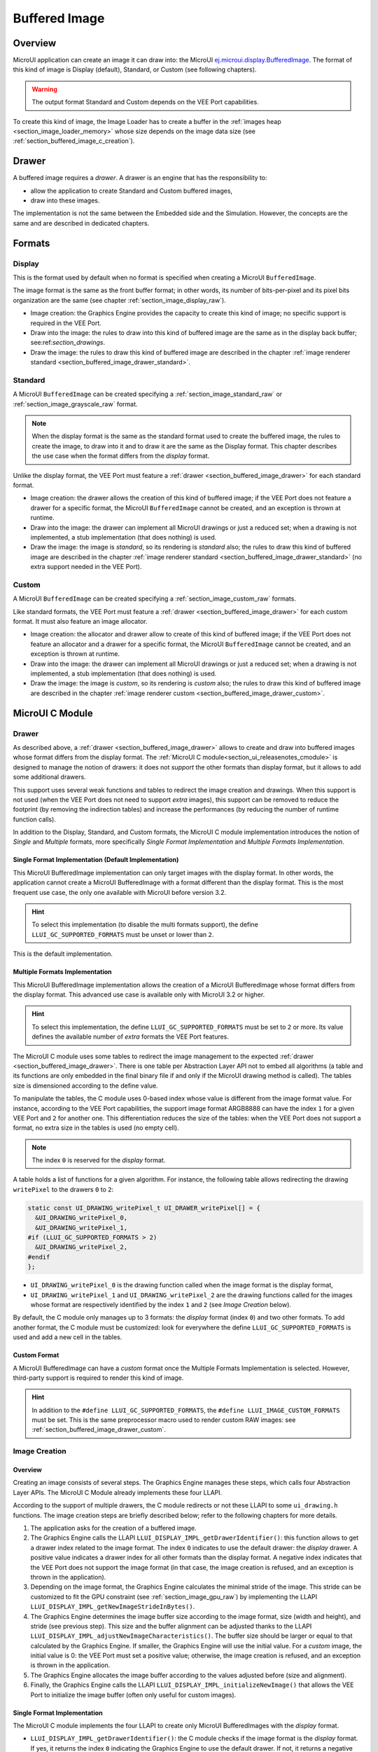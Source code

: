.. _section_buffered_image:

===============
Buffered Image
===============

Overview
========

MicroUI application can create an image it can draw into: the MicroUI `ej.microui.display.BufferedImage`_.
The format of this kind of image is Display (default), Standard, or Custom (see following chapters).

.. warning:: The output format Standard and Custom depends on the VEE Port capabilities.

To create this kind of image, the Image Loader has to create a buffer in the :ref:`images heap <section_image_loader_memory>` whose size depends on the image data size (see :ref:`section_buffered_image_c_creation`).

.. _section_buffered_image_drawer:

Drawer
======

A buffered image requires a *drawer*.
A drawer is an engine that has the responsibility to:

* allow the application to create Standard and Custom buffered images,
* draw into these images.

The implementation is not the same between the Embedded side and the Simulation.
However, the concepts are the same and are described in dedicated chapters.

Formats
=======

Display
-------

This is the format used by default when no format is specified when creating a MicroUI ``BufferedImage``.

The image format is the same as the front buffer format; in other words, its number of bits-per-pixel and its pixel bits organization are the same (see chapter :ref:`section_image_display_raw`).

* Image creation: the Graphics Engine provides the capacity to create this kind of image; no specific support is required in the VEE Port.
* Draw into the image: the rules to draw into this kind of buffered image are the same as in the display back buffer; see:ref:`section_drawings`.
* Draw the image: the rules to draw this kind of buffered image are described in the chapter :ref:`image renderer standard <section_buffered_image_drawer_standard>`.

Standard
--------

A MicroUI ``BufferedImage`` can be created specifying a :ref:`section_image_standard_raw` or :ref:`section_image_grayscale_raw` format.

.. note:: 

  When the display format is the same as the standard format used to create the buffered image, the rules to create the image, to draw into it and to draw it are the same as the Display format.
  This chapter describes the use case when the format differs from the *display* format.

Unlike the display format, the VEE Port must feature a :ref:`drawer <section_buffered_image_drawer>` for each standard format.

* Image creation: the drawer allows the creation of this kind of buffered image; if the VEE Port does not feature a drawer for a specific format, the MicroUI ``BufferedImage`` cannot be created, and an exception is thrown at runtime.
* Draw into the image: the drawer can implement all MicroUI drawings or just a reduced set; when a drawing is not implemented, a stub implementation (that does nothing) is used.
* Draw the image: the image is *standard*, so its rendering is *standard* also; the rules to draw this kind of buffered image are described in the chapter  :ref:`image renderer standard <section_buffered_image_drawer_standard>` (no extra support needed in the VEE Port).

Custom
------

A MicroUI ``BufferedImage`` can be created specifying a :ref:`section_image_custom_raw` formats.

Like standard formats, the VEE Port must feature a :ref:`drawer <section_buffered_image_drawer>` for each custom format.
It must also feature an image allocator.

* Image creation: the allocator and drawer allow to create of this kind of buffered image; if the VEE Port does not feature an allocator and a drawer for a specific format, the MicroUI ``BufferedImage`` cannot be created, and an exception is thrown at runtime.
* Draw into the image: the drawer can implement all MicroUI drawings or just a reduced set; when a drawing is not implemented, a stub implementation (that does nothing) is used.
* Draw the image: the image is *custom*, so its rendering is *custom* also; the rules to draw this kind of buffered image are described in the chapter  :ref:`image renderer custom <section_buffered_image_drawer_custom>`.

.. _section_bufferedimage_cco:

MicroUI C Module
================

Drawer
------

As described above, a :ref:`drawer <section_buffered_image_drawer>` allows to create and draw into buffered images whose format differs from the display format.
The :ref:`MicroUI C module<section_ui_releasenotes_cmodule>` is designed to manage the notion of drawers: it does not *support* the other formats than display format, but it allows to add some additional drawers.

This support uses several weak functions and tables to redirect the image creation and drawings.
When this support is not used (when the VEE Port does not need to support *extra* images), this support can be removed to reduce the footprint (by removing the indirection tables) and increase the performances (by reducing the number of runtime function calls).

In addition to the Display, Standard, and Custom formats, the MicroUI C module implementation introduces the notion of *Single* and *Multiple* formats, more specifically *Single Format Implementation* and *Multiple Formats Implementation*.

Single Format Implementation (Default Implementation)
"""""""""""""""""""""""""""""""""""""""""""""""""""""

This MicroUI BufferedImage implementation can only target images with the display format.
In other words, the application cannot create a MicroUI BufferedImage with a format different than the display format.
This is the most frequent use case, the only one available with MicroUI before version 3.2.

.. hint:: To select this implementation (to disable the multi formats support), the define ``LLUI_GC_SUPPORTED_FORMATS`` must be unset or lower than ``2``.

This is the default implementation.

.. _section_buffered_image_c_multi:

Multiple Formats Implementation
"""""""""""""""""""""""""""""""

This MicroUI BufferedImage implementation allows the creation of a MicroUI BufferedImage whose format differs from the display format.
This advanced use case is available only with MicroUI 3.2 or higher.

.. hint:: To select this implementation, the define ``LLUI_GC_SUPPORTED_FORMATS`` must be set to ``2`` or more. Its value defines the available number of *extra* formats the VEE Port features.

The MicroUI C module uses some tables to redirect the image management to the expected :ref:`drawer <section_buffered_image_drawer>`.
There is one table per Abstraction Layer API not to embed all algorithms (a table and its functions are only embedded in the final binary file if and only if the MicroUI drawing method is called).
The tables size is dimensioned according to the define value.

To manipulate the tables, the C module uses 0-based index whose value is different from the image format value.
For instance, according to the VEE Port capabilities, the support image format ARGB8888 can have the index ``1`` for a given VEE Port and ``2`` for another one.
This differentiation reduces the size of the tables: when the VEE Port does not support a format, no extra size in the tables is used (no empty cell).

.. note:: The index ``0`` is reserved for the *display* format.

A table holds a list of functions for a given algorithm.
For instance, the following table allows redirecting the drawing ``writePixel`` to the drawers ``0`` to ``2``:

.. code:: c

  static const UI_DRAWING_writePixel_t UI_DRAWER_writePixel[] = {
    &UI_DRAWING_writePixel_0,
    &UI_DRAWING_writePixel_1,
  #if (LLUI_GC_SUPPORTED_FORMATS > 2)
    &UI_DRAWING_writePixel_2,
  #endif
  };

* ``UI_DRAWING_writePixel_0`` is the drawing function called when the image format is the display format,
* ``UI_DRAWING_writePixel_1`` and ``UI_DRAWING_writePixel_2`` are the drawing functions called for the images whose format are respectively identified by the index ``1`` and ``2`` (see *Image Creation* below).

By default, the C module only manages up to 3 formats: the *display* format (index ``0``) and two other formats.
To add another format, the C module must be customized: look for everywhere the define ``LLUI_GC_SUPPORTED_FORMATS`` is used and add a new cell in the tables.

Custom Format
"""""""""""""

A MicroUI BufferedImage can have a *custom* format once the Multiple Formats Implementation is selected.
However, third-party support is required to render this kind of image.

.. hint:: In addition to the ``#define LLUI_GC_SUPPORTED_FORMATS``, the ``#define LLUI_IMAGE_CUSTOM_FORMATS`` must be set. This is the same preprocessor macro used to render custom RAW images: see :ref:`section_buffered_image_drawer_custom`.

.. _section_buffered_image_c_creation:

Image Creation
--------------

Overview
""""""""

Creating an image consists of several steps.
The Graphics Engine manages these steps, which calls four Abstraction Layer APIs.
The MicroUI C Module already implements these four LLAPI.

According to the support of multiple drawers, the C module redirects or not these LLAPI to some ``ui_drawing.h`` functions.
The image creation steps are briefly described below; refer to the following chapters for more details.

1. The application asks for the creation of a buffered image.
2. The Graphics Engine calls the LLAPI ``LLUI_DISPLAY_IMPL_getDrawerIdentifier()``: this function allows to get a drawer index related to the image format. The index ``0`` indicates to use the default drawer: the *display* drawer.
   A positive value indicates a drawer index for all other formats than the display format.
   A negative index indicates that the VEE Port does not support the image format (in that case, the image creation is refused, and an exception is thrown in the application).
3. Depending on the image format, the Graphics Engine calculates the minimal stride of the image.
   This stride can be customized to fit the GPU constraint (see :ref:`section_image_gpu_raw`) by implementing the LLAPI ``LLUI_DISPLAY_IMPL_getNewImageStrideInBytes()``.
4. The Graphics Engine determines the image buffer size according to the image format, size (width and height), and stride (see previous step).
   This size and the buffer alignment can be adjusted thanks to the LLAPI ``LLUI_DISPLAY_IMPL_adjustNewImageCharacteristics()``.
   The buffer size should be larger or equal to that calculated by the Graphics Engine.
   If smaller, the Graphics Engine will use the initial value. For a *custom* image, the initial value is 0: the VEE Port must set a positive value; otherwise, the image creation is refused, and an exception is thrown in the application.
5. The Graphics Engine allocates the image buffer according to the values adjusted before (size and alignment).
6. Finally, the Graphics Engine calls the LLAPI ``LLUI_DISPLAY_IMPL_initializeNewImage()`` that allows the VEE Port to initialize the image buffer (often only useful for custom images).

Single Format Implementation
""""""""""""""""""""""""""""

The MicroUI C module implements the four LLAPI to create only MicroUI BufferedImages with the *display* format.

* ``LLUI_DISPLAY_IMPL_getDrawerIdentifier()``: the C module checks if the image format is the *display* format.
  If yes, it returns the index ``0`` indicating the Graphics Engine to use the default drawer.
  If not, it returns a negative index: the image creation is refused.
* It redirects the three last LLAPI to some ``ui_drawing.h`` functions.
  These ``ui_drawing.h`` functions are already implemented as ``weak`` functions, which allows the VEE Port to implement only the required functions:

  * Implementation of ``LLUI_DISPLAY_IMPL_getNewImageStrideInBytes()`` calls ``UI_DRAWING_getNewImageStrideInBytes()``, the weak function returns the stride given as parameter.
  * Implementation of ``LLUI_DISPLAY_IMPL_adjustNewImageCharacteristics()`` calls ``UI_DRAWING_adjustNewImageCharacteristics()``, the weak function does nothing.
  * Implementation of ``LLUI_DISPLAY_IMPL_initializeNewImage()`` calls ``UI_DRAWING_initializeNewImage()``, the weak function does nothing.

Multiple Formats Implementation
"""""""""""""""""""""""""""""""

The MicroUI C module implements the four LLAPI to create a MicroUI BufferedImage with any format.

* ``LLUI_DISPLAY_IMPL_getDrawerIdentifier()``: the C module checks if the image format is the *display* format.
  If yes, it returns the index ``0``indicating the Graphics Engine to use the default drawer.
  If not, it calls the function ``UI_DRAWING_is_drawer_1()`` and then ``UI_DRAWING_is_drawer_2()``.
  The VEE Port has the responsibility to implement at least one function.
  The index ``1`` or ``2`` will be assigned to the image format according to the VEE Port capabilities.
  The image creation is refused if no drawer is found for the given format.
* It redirects the three last LLAPI to the associated tables: 

  * Implementation of ``LLUI_DISPLAY_IMPL_getNewImageStrideInBytes()`` calls the functions of the table ``UI_DRAWER_getNewImageStrideInBytes[]``, the weak functions return the stride given as parameter.
  * Implementation of ``LLUI_DISPLAY_IMPL_adjustNewImageCharacteristics()`` calls the functions of the table ``UI_DRAWER_adjustNewImageCharacteristics[]``, the weak functions do nothing.
  * Implementation of ``LLUI_DISPLAY_IMPL_initializeNewImage()`` calls the functions of the table ``UI_DRAWER_initializeNewImage[]``, the weak functions do nothing.

Display and Standard Image
""""""""""""""""""""""""""

For this kind of image, the implementation of the functions ``getNewImageStrideInBytes``, ``adjustNewImageCharacteristics`` and ``initializeNewImage`` is optional: it mainly depend on the :ref:`GPU support <section_image_gpu_raw>`.

Custom Image
""""""""""""

For the :ref:`custom <section_image_custom_raw>` images, the implementation of the function ``getNewImageStrideInBytes`` is optional but the implementation of the functions ``adjustNewImageCharacteristics`` and ``initializeNewImage`` is mandatory:

* ``adjustNewImageCharacteristics`` has to set the image buffer size (the default value is ``0``, which is an invalid size); the Graphics Engine will use this value to allocate the image buffer.
* ``initializeNewImage`` must initialize the custom image buffer.

Image Closing
-------------

The BSP has the responsibility to free the third-party resources associated with an image.
Most of the time, the resources are allocated and initialized in the implementation of ``LLUI_DISPLAY_IMPL_initializeNewImage()`` (see above).
When the Graphics Engine closes an image, it calls the function ``LLUI_DISPLAY_IMPL_freeImageResources()``.
Depending on whether multiple drawers are supported, the C module may redirect this LLAPI to some ``ui_drawing.h`` functions.

Single Format Implementation
""""""""""""""""""""""""""""

The MicroUI C module provides an implementation of the LLAPI.
By default, no third-party resources are associated with buffered images.
Therefore, ``LLUI_DISPLAY_IMPL_freeImageResources()`` calls the weak function ``UI_DRAWING_freeImageResources()`` that does nothing.

If the function ``UI_DRAWING_initializeNewImage()`` has been implemented in the BSP, the function ``UI_DRAWING_freeImageResources()`` should be implemented too.

Multiple Formats Implementation
"""""""""""""""""""""""""""""""

The MicroUI C module implements the LLAPI to let each image manager close the image resources.
The implementation of ``LLUI_DISPLAY_IMPL_freeImageResources()`` calls the functions of the table ``UI_DRAWER_freeImageResources[]``, which have default weak implementations that do nothing.

Display and Standard Image
""""""""""""""""""""""""""

For this kind of image, implementing the function ``freeImageResources`` is optional: it mainly depends on the :ref:`GPU support <section_image_gpu_raw>`.

Custom Image
"""""""""""""

For the :ref:`custom <section_image_custom_raw>` images, the implementation of the function ``freeImageResources`` is optional, but often required to free the third-party resources.

.. _section_buffered_image_c_drawintodisplay:

Draw into the Image: Display Format
-----------------------------------

Overview
""""""""

To draw into a buffered image with the display format, the same concepts to draw in the display back buffer are used: the MicroUI Abstraction Layer drawings are redirected to the ``ui_drawing.h`` functions (see :ref:`section_drawings` for more details).

The MicroUI C module already implements all ``ui_drawing.h`` functions, and the drawings are redirected to the :ref:`section_drawings_soft`.
However the function names are ``UI_DRAWING_DEFAULT_drawX()`` and not ``UI_DRAWING_drawX()``.
Thanks to the define ``LLUI_GC_SUPPORTED_FORMATS``, the function names are redefined with C macros.
This compile-time redirection allows using the same implementation (``UI_DRAWING_DEFAULT_drawX()``) when the multiple formats support is disabled or enabled (when the target is an image with the same format as the display).

The weak implementation of the function ``UI_DRAWING_DEFAULT_drawX()`` calls :ref:`section_drawings_soft` .
This implementation allows a GPU or a third-party drawer to perform the rendering (see :ref:`section_drawings` for more details).

Single Format Implementation
""""""""""""""""""""""""""""

The define ``LLUI_GC_SUPPORTED_FORMATS`` is unset or lower than ``2``; the compile-time redirection is:

.. code:: c

  #define UI_DRAWING_DEFAULT_writePixel UI_DRAWING_writePixel

Multiple Formats Implementation
"""""""""""""""""""""""""""""""
				
For the images whose format is the display format (index ``0``, see :ref:`section_buffered_image_c_multi`), the compile-time redirection is:

.. code:: c

  #define UI_DRAWING_DEFAULT_writePixel UI_DRAWING_writePixel_0

.. _section_buffered_image_c_drawinto:

Draw into the Image: Non-Display Format
---------------------------------------

To draw into a buffered image with a format different than the display format, the :ref:`section_buffered_image_c_multi` must be selected.

For the images whose format is not the display format (index ``1`` and ``2``), the C module provides weak implementations that do nothing.

The following diagram illustrates the drawing of a shape (not an image, see :ref:`section_buffered_image_c_drawit`):

.. graphviz:: :align: center
    
  digraph {
    ratio="auto"
    splines="true";
    bgcolor="transparent"
    node [style="filled,rounded" fontname="courier new" fontsize="10"]
    
    { //in/out
        node [shape="ellipse" color="#e5e9eb" fontcolor="black"] mui UID_soft_c UID_gpu_hard UID_1_d stub
    }
    { // h
        node [shape="box" color="#00aec7" fontcolor="white"] LLUI_h UID_h UID_soft_h UID_stub_h
    }
    { // c
        node [shape="box" color="#ee502e" fontcolor="white"] LLUI_c UID_c UID_c0 UID_c1 UID_gpu_0_c UID_1_c UID_stub_c UID_gpu_driver
    }
    { // weak
        node [shape="box" style="dashed,rounded" color="#ee502e"] UID_weak_0_c UID_weak_1_c
    }
    { // choice
        node [shape="diamond" color="#e5e9eb"] UID_cond UID_gpu_cond UID_table UID_cond_1
    }

    // --- SIMPLE FLOW ELEMENTS -- //

    mui [label="[MicroUI]\nPainter.drawXXX();"] 
    LLUI_h [label="[LLUI_PAINTER_impl.h]\nLLUI_PAINTER_IMPL_drawXXX();"]
    LLUI_c [label="[LLUI_PAINTER_impl.c]\nLLUI_PAINTER_IMPL_drawXXX();"]
    UID_h [label="[ui_drawing.h]\nUI_DRAWING_drawXXX();"]
    UID_soft_h [label="[ui_drawing_soft.h]\nUI_DRAWING_SOFT_drawXXX();"]
    UID_soft_c [label="[Graphics Engine]"]

    // --- GPU FLOW ELEMENTS -- //

    UID_cond [label="function implemented?"]
    UID_gpu_cond [label="GPU compatible?"]
    UID_gpu_driver [label="[GPU driver]"]
    UID_gpu_hard [label="[GPU]"]

    // --- MULTIPLE GC FLOW ELEMENTS -- //

    UID_c [label="[ui_drawing.c]\nUI_DRAWING_drawXXX();"]
    UID_table [label="GC format?"]
    UID_c0 [label="[ui_drawing.c]\ntable[0] = UI_DRAWING_drawXXX_0()"]
    UID_c1 [label="[ui_drawing.c]\ntable[1] = UI_DRAWING_drawXXX_1()"]
    UID_weak_0_c [label="[ui_drawing.c]\nweak UI_DRAWING_drawXXX_0();"]
    UID_gpu_0_c [label="[ui_drawing_gpu.c]\nUI_DRAWING_drawXXX_0();"]
    UID_cond_1 [label="function implemented?"]
    UID_weak_1_c [label="[ui_drawing.c]\nweak UI_DRAWING_drawXXX_1();"]
    UID_1_c [label="[ui_drawing_yyy.c]\nUI_DRAWING_drawXXX_1();"]
    UID_1_d [label="[custom drawing]"]

    UID_stub_h [label="[ui_drawing_stub.h]\nUI_DRAWING_STUB_drawXXX();"]
    UID_stub_c [label="[ui_drawing_stub.c]\nUI_DRAWING_STUB_drawXXX();"]
    stub [label="-"]

    // --- FLOW -- //

    mui->LLUI_h->LLUI_c->UID_h->UID_c->UID_table
    UID_table->UID_c0 [label="display format" fontname="courier new" fontsize="10"]
    UID_c0->UID_cond
    UID_table->UID_c1 [label="other format" fontname="courier new" fontsize="10"]
    UID_c1->UID_cond_1
    UID_cond->UID_weak_0_c [label="no" fontname="courier new" fontsize="10"]
    UID_weak_0_c->UID_soft_h->UID_soft_c
    UID_cond->UID_gpu_0_c [label="yes" fontname="courier new" fontsize="10"]
    UID_gpu_0_c->UID_gpu_cond
    UID_cond_1->UID_weak_1_c [label="no" fontname="courier new" fontsize="10"]
    UID_weak_1_c->UID_stub_h->UID_stub_c->stub
    UID_cond_1->UID_1_c [label="yes" fontname="courier new" fontsize="10"]
    UID_1_c->UID_1_d
    UID_gpu_cond->UID_soft_h [label="no" fontname="courier new" fontsize="10"]
    UID_gpu_cond->UID_gpu_driver [label="yes" fontname="courier new" fontsize="10"]
    UID_gpu_driver->UID_gpu_hard
  }

.. force a new line

|


**LLUI_PAINTER_IMPL_drawLine** (available in MicroUI C Module)

See :ref:`section_drawings_cco`.

**UI_DRAWING_drawLine** (available in MicroUI C Module)

.. code-block:: c

  static const UI_DRAWING_drawLine_t UI_DRAWER_drawLine[] = {
    &UI_DRAWING_drawLine_0,
    &UI_DRAWING_drawLine_1,
  #if (LLUI_GC_SUPPORTED_FORMATS > 2)
    &UI_DRAWING_drawLine_2,
  #endif
  };

  DRAWING_Status UI_DRAWING_drawLine(MICROUI_GraphicsContext* gc, jint startX, jint startY, jint endX, jint endY){
    // Table redirection according to the drawer index
    return (*UI_DRAWER_drawLine[gc->drawer])(gc, startX, startY, endX, endY);
  }

The implementation in the MicroUI C module redirects the drawing to the expected drawer.
The drawer is identified by the index stored in the ``MICROUI_GraphicsContext`` (index fixed during the image creation).

**UI_DRAWING_drawLine_0** (available in MicroUI C Module)

.. code-block:: c

   #define UI_DRAWING_DEFAULT_drawLine UI_DRAWING_drawLine_0

The index ``0`` is reserved for drawing into the image whose format is the display format (see above).
The function name is set thanks to a preprocessor macro to reuse the same code between Single and Multiple Formats Implementations.

The behavior after this function is similar to :ref:`section_drawings_cco_custom`.

**UI_DRAWING_drawLine_1** (available in MicroUI C Module)

.. code-block:: c
  
   // use the compiler's 'weak' attribute
  __weak DRAWING_Status UI_DRAWING_drawLine_1(MICROUI_GraphicsContext* gc, jint startX, jint startY, jint endX, jint endY){
      // Default behavior: call the stub implementation
    return UI_DRAWING_STUB_drawLine(gc, startX, startY, endX, endY);
  }

The implementation of the weak function only consists in calling the stub implementation.

**UI_DRAWING_STUB_drawLine** (available in MicroUI C Module)

.. code-block:: c

  DRAWING_Status UI_DRAWING_STUB_drawLine(MICROUI_GraphicsContext* gc, jint startX, jint startY, jint endX, jint endY){
    // Set the drawing log flag "not implemented"
    LLUI_DISPLAY_reportError(gc, DRAWING_LOG_NOT_IMPLEMENTED);
    return DRAWING_DONE;
  }

The implementation only consists in setting the :ref:`Drawing log <section.veeport.ui.drawings.drawing_logs>` ``DRAWING_LOG_NOT_IMPLEMENTED`` to notify the application that the drawing has not been performed.

**UI_DRAWING_drawLine_1**  (to write in the BSP)

.. code-block:: c

  // this drawer has the index 1
  #define UI_DRAWING_IDENTIFIER_A8_FORMAT 1
  #define UI_DRAWING_A8_is_drawer CONCAT(UI_DRAWING_is_drawer_, UI_DRAWING_IDENTIFIER_A8_FORMAT)
  #define UI_DRAWING_A8_drawLine CONCAT(UI_DRAWING_drawLine_, UI_DRAWING_IDENTIFIER_A8_FORMAT)

This example illustrates how to implement the ``drawLine`` function for an image with the format ``A8``.
The drawer should be written in its file.
However, the MicroUI C module advises not to use directly the name ``UI_DRAWING_drawLine_1`` but to use this mechanism to redirect at compile-time the call to ``UI_DRAWING_A8_drawLine``.

* The define ``UI_DRAWING_IDENTIFIER_A8_FORMAT`` assignes the index to the A8 drawer, here ``1``.
* The define ``UI_DRAWING_A8_is_drawer`` sets at compile-time the name of the ``is_drawer`` function, here: ``UI_DRAWING_is_drawer_1``.
* The define ``UI_DRAWING_A8_drawLine``  sets at compile-time the name of the ``drawLine`` function, here: ``UI_DRAWING_drawLine_1``.

**UI_DRAWING_A8_is_drawer**  (to write in the BSP)

.. code-block:: c

  bool UI_DRAWING_A8_is_drawer(jbyte image_format) {
    return MICROUI_IMAGE_FORMAT_A8 == (MICROUI_ImageFormat)image_format;
  }

This function (actually ``UI_DRAWING_is_drawer_1`` thanks to the define, see above) answers ``true`` when the application tries to open a MicroUI BufferedImage with the format ``A8``.

**UI_DRAWING_A8_drawLine**  (to write in the BSP)

.. code-block:: c

  DRAWING_Status UI_DRAWING_A8_drawLine(MICROUI_GraphicsContext* gc, jint startX, jint startY, jint endX, jint endY){

    // Retrieve the destination buffer address
    uint8_t* destination_address = LLUI_DISPLAY_getBufferAddress(&gc->image);

    // Configure the GPU clip
    THIRD_PARTY_DRAWER_set_clip(startX, startY, endX, endY);

    // Draw the line
    THIRD_PARTY_DRAWER_draw_line(destination_address, startX, startY, endX, endY, (gc->foreground_color & 0xff) /* Use the blue component as opacity level */),

    // Here, consider the drawing as done (not an asynchronous drawing).
    return DRAWING_DONE;
  }

This function (actually ``UI_DRAWING_drawLine_1`` thanks to the define, see above) performs the drawing.
It is very similar to :ref:`section_drawings_cco_custom`.

Draw the Image: Single Format Implementation 
--------------------------------------------

By definition, the image is a standard image (only display format is allowed), so its drawing is redirected to ``ui_image_drawing.h``, see :ref:`section_buffered_image_drawer_standard`.

.. _section_buffered_image_c_drawit:

Draw the Image: Multiple Formats Implementation 
-----------------------------------------------

Unlike the Single Format Implementation, the destination may be another format than the display format.
Consequently, the drawer must check the image format **and** the destination format.

The following diagram illustrates the drawing of an image (draw, rotate, or scale) in another image or display back buffer (to draw a shape, see :ref:`section_buffered_image_c_drawinto`).
This diagram gathers both :ref:`draw in a custom image <section_buffered_image_c_drawinto>` and :ref:`render a custom image <section_buffered_image_drawer_custom>`.

.. graphviz:: :align: center

  digraph {
    ratio="auto"
    splines="true";
    bgcolor="transparent"
    node [style="filled,rounded" fontname="courier new" fontsize="10"]
    
    { //in/out
        node [shape="ellipse" color="#e5e9eb" fontcolor="black"] mui UID_soft_c UID_gpu_hard UID_1_d stub UIIx_impl_d
    }
    { // h
        node [shape="box" color="#00aec7" fontcolor="white"] LLUI_h UID_h UID_soft_h UID_stub_h UII_h UID_h2
    }
    { // c
        node [shape="box" color="#ee502e" fontcolor="white"] LLUI_c UID_c UID_c0 UID_c1 UID_gpu_0_c UID_1_c UID_stub_c UII_c UIIx_c UIIx_impl_c UID_gpu_driver
    }
    { // weak
        node [shape="box" style="dashed,rounded" color="#ee502e"] UID_weak_0_c UID_weak_1_c UIIx_weak_c
    }
    { // choice
        node [shape="diamond" color="#e5e9eb"] UID_cond UID_gpu_cond UID_table UID_cond_1 UID_1_i UII_cond UII_gc UIIx_cond UIIx_gc UIIx_shape
    }

    // --- SIMPLE FLOW ELEMENTS -- //

    mui [label="[MicroUI]\nPainter.drawImage();"] 
    LLUI_h [label="[LLUI_PAINTER_impl.h]\nLLUI_PAINTER_IMPL_drawImage();"]
    LLUI_c [label="[LLUI_PAINTER_impl.c]\nLLUI_PAINTER_IMPL_drawImage();"]
    UID_h [label="[ui_drawing.h]\nUI_DRAWING_drawImage();"]
    UID_soft_h [label="[ui_drawing_soft.h]\nUI_DRAWING_SOFT_drawImage();"]
    UID_soft_c [label="[Graphics Engine]"]

    // --- GPU FLOW ELEMENTS -- //

    UID_cond [label="algo implemented?"]
    UID_gpu_cond [label="GPU compatible?"]
    UID_gpu_driver [label="[GPU driver]"]
    UID_gpu_hard [label="[GPU]"]

    // --- MULTIPLE GC FLOW ELEMENTS -- //

    UID_c [label="[ui_drawing.c]\nUI_DRAWING_drawImage();"]
    UID_table [label="GC format?"]
    UID_c0 [label="[ui_drawing.c]\ntable[0] = UI_DRAWING_drawImage_0()"]
    UID_c1 [label="[ui_drawing.c]\ntable[1] = UI_DRAWING_drawImage_1()"]
    UID_weak_0_c [label="[ui_drawing.c]\nweak UI_DRAWING_drawImage_0();"]
    UID_gpu_0_c [label="[ui_drawing_gpu.c]\nUI_DRAWING_drawImage_0();"]
    UID_cond_1 [label="implemented?"]
    UID_weak_1_c [label="[ui_drawing.c]\nweak UI_DRAWING_drawImage_1();"]
    UID_1_c [label="[ui_drawing_yyy.c]\nUI_DRAWING_drawImage_1();"]
    UID_1_d [label="[custom drawing]"]
    UID_1_i [label="image compatible?"]

    UID_stub_h [label="[ui_drawing_stub.h]\nUI_DRAWING_STUB_drawImage();"]
    UID_stub_c [label="[ui_drawing_stub.c]\nUI_DRAWING_STUB_drawImage();"]
    stub [label="-"]

    // --- MULTIPLE IMAGES FLOW ELEMENTS -- //

    UII_h [label="[ui_image_drawing.h]\nUI_IMAGE_DRAWING_draw();"]
    UII_c [label="[ui_image_drawing.c]\nUI_IMAGE_DRAWING_draw();"]
    UII_cond [label="standard image?"]
    UII_gc [label="GC format?"]
    UIIx_c [label="[ui_image_drawing.c]\ntable[x] = UI_IMAGE_DRAWING_draw_customX()"]
    UIIx_weak_c [label="[ui_image_drawing.c]\nweak UI_IMAGE_DRAWING_draw_customX();"]
    UIIx_cond [label="implemented?"]
    UIIx_impl_c [label="[ui_image_x.c]\nUI_IMAGE_DRAWING_draw_customX()"]
    UIIx_impl_d [label="[custom drawing]"]
    UIIx_gc [label="gc compatible?"]
    UIIx_shape [label="can draw shapes?"]

    UID_h2 [label="[ui_drawing.h]\n@see Multiple Output Formats;"]

    // --- FLOW -- //

    mui->LLUI_h->LLUI_c->UID_h->UID_c->UID_table
    UID_table->UID_c0 [label="display format" fontname="courier new" fontsize="10"]
    UID_c0->UID_cond
    UID_table->UID_c1 [label="other format" fontname="courier new" fontsize="10"]
    UID_c1->UID_cond_1

    // dest: display format
    UID_cond->UID_weak_0_c [label="no" fontname="courier new" fontsize="10"]
    UID_weak_0_c->UII_h->UII_c->UII_cond
    UID_cond->UID_gpu_0_c [label="yes" fontname="courier new" fontsize="10"]
    UID_gpu_0_c->UID_gpu_cond

    UID_stub_h->UID_stub_c->stub

    // dest: custom format
    UID_cond_1->UID_weak_1_c [label="no" fontname="courier new" fontsize="10"]
    UID_weak_1_c->UII_h
    UID_cond_1->UID_1_c [label="yes" fontname="courier new" fontsize="10"]
    UID_1_c->UID_1_i
    UID_1_i->UID_1_d [label="yes" fontname="courier new" fontsize="10"]
    UID_1_i->UII_h [label="no" fontname="courier new" fontsize="10"]

    // gpu
    UID_gpu_cond->UII_h [label="no" fontname="courier new" fontsize="10"]
    UID_gpu_cond->UID_gpu_driver [label="yes" fontname="courier new" fontsize="10"]
    UID_gpu_driver->UID_gpu_hard

    UII_cond->UII_gc [label="yes" fontname="courier new" fontsize="10"]
    UII_cond->UIIx_c [label="no" fontname="courier new" fontsize="10"]
    UII_gc->UID_soft_h  [label="display" fontname="courier new" fontsize="10"]
    UII_gc->UID_stub_h  [label="other" fontname="courier new" fontsize="10"]
    UID_soft_h->UID_soft_c
    UIIx_c->UIIx_cond
    UIIx_cond->UIIx_weak_c [label="no" fontname="courier new" fontsize="10"]
    UIIx_weak_c->UID_stub_h
    UIIx_cond->UIIx_impl_c [label="yes" fontname="courier new" fontsize="10"]
    UIIx_impl_c->UIIx_gc
    UIIx_gc->UIIx_impl_d [label="yes" fontname="courier new" fontsize="10"]
    UIIx_gc->UIIx_shape [label="no" fontname="courier new" fontsize="10"]
    UIIx_shape->UID_h2 [label="yes" fontname="courier new" fontsize="10"]
    UIIx_shape->UID_stub_h [label="no" fontname="courier new" fontsize="10"]
    UIIx_impl_d->UID_h2 [style=dotted label="optional\n(drawShapes)" fontname="courier new" fontsize="10"]
  }

.. force a new line

|

The following description considers that both previous diagrams (:ref:`draw in a custom image <section_buffered_image_c_drawinto>` and :ref:`render a custom image <section_buffered_image_drawer_custom>`) have been read and understood.
It only describes the *final* use-case: draw a custom image in an unknown destination (unknown destination format):

**UI_IMAGE_DRAWING_draw_custom4** (to write in the BSP)

.. code-block:: c

  // This image drawer manages the custom format 4
  #define UI_IMAGE_IDENTIFIER_CMD_FORMAT 4
  #define UI_IMAGE_DRAWING_CMD_draw CONCAT(UI_IMAGE_DRAWING_draw_custom_, UI_IMAGE_IDENTIFIER_CMD_FORMAT)

  // Macro to map a custom struct "cmd_image_t*" on the MicroUI Image buffer
  #define MAP_CMD_ON_IMAGE(image) ((cmd_image_t*) LLUI_DISPLAY_getBufferAddress(image))
  
  DRAWING_Status UI_IMAGE_DRAWING_CMD_draw(MICROUI_GraphicsContext* gc, MICROUI_Image* img, jint regionX, jint regionY, jint width, jint height, jint x, jint y, jint alpha){
    
    // Retrieve the commands list
    cmd_image_t* cmd = MAP_CMD_ON_IMAGE(img);

    for(int i = 0; i < cmd->size; i++) {
      switch (cmd->list[i].kind) {

        case COMMAND_LINE: {

          // Change the graphics context color
          gc->foreground_color = cmd->list[i].color;

          // Draw a line as usual
          UI_DRAWING_drawLine(gc, x + cmd->list[i].args[0], y + cmd->list[i].args[1], x + cmd->list[i].args[2], y + cmd->list[i].args[3]);

          break;
        }

        // All others commands
        // [...] 
      }
    }
    
    // Restore the original color
    gc->foreground_color = original_color;

    return DRAWING_DONE;
  }

This drawer manages a custom image with a commands buffer (a list of drawings).
The image drawing consists in decoding the commands list and calling the standard shapes drawings.
This drawer does not need to *recognize* the destination: the drawing of the shapes will do it.

Thanks to the define ``UI_IMAGE_IDENTIFIER_CMD_FORMAT``, this drawer uses the custom format ``4``.


**UI_IMAGE_DRAWING_draw_custom6** (to write in the BSP)

.. code-block:: c

  // This image drawer manages the custom format 6
  #define UI_IMAGE_IDENTIFIER_PROPRIETARY_FORMAT 6
  #define UI_IMAGE_DRAWING_PROPRIETARY_draw CONCAT(UI_IMAGE_DRAWING_draw_custom_, UI_IMAGE_IDENTIFIER_PROPRIETARY_FORMAT)

  DRAWING_Status UI_IMAGE_DRAWING_PROPRIETARY_draw(MICROUI_GraphicsContext* gc, MICROUI_Image* img, jint regionX, jint regionY, jint width, jint height, jint x, jint y, jint alpha){
    
    DRAWING_Status ret;

    // Can only draw in an image with the same format as display
    if (LLUI_DISPLAY_isDisplayFormat(gc->image.format)) {
      // Call a third-party library
      THIRD_PARTY_LIB_draw_image([...]);
      ret = DRAWING_DONE; // or DRAWING_RUNNING
    }
    else {
      // Cannot draw the image: call stub implementation
      ret = UI_DRAWING_STUB_drawImage(gc, img, regionX, regionY, width, height, x, y, alpha);
    }

    return ret;
  }

This drawer manages an image whose format is *proprietary*.
This example considers that the third-party library can only draw the image in a buffer with the display format.
Otherwise, the drawing is canceled, and the stub implementation is used.

Thanks to the define ``UI_IMAGE_IDENTIFIER_PROPRIETARY_FORMAT``, this drawer uses the custom format ``6``.

Extended C Modules
------------------

MicroVG enables a custom format for the Buffered Vector Image.
It uses the mechanisms described above and can be used as an example.
See :ref:`section_vg_cco`.

The drawings in the custom format *BVI* are implemented into the file ``ui_drawing_bvi.c``.

.. _section_bufferedimage_sim:

Simulation
==========

The simulation behavior is similar to the :ref:`section_bufferedimage_cco` for the Embedded side.

.. _section_buffered_image_fp_drawer:

Drawer
------

It is possible to draw in images with a format different than the display one by implementing the ``UIDrawing`` interface.

This interface contains one method for each drawing primitive.
Only the necessary methods need be implemented.
Each non-implemented method will result in calling the stub implementation.

The method ``handledFormat()`` must be implemented and returns the managed format.

Once created, the ``UIDrawing`` implementation must be registered as a service.

Creating an image with a standard format (different from the display one) is supported in the Front Panel as long as a ``UIDrawing`` is defined for this format.

Creating an image with a custom format also requires implementing the :ref:`image creation<section_buffered_image_fp_creation>` in the VEE Port.

.. _section_buffered_image_fp_creation:

Image Creation
--------------

Creating images with a custom format is possible by implementing the ``BufferedImageProvider`` interface.

This interface extends ``UIDrawing`` and ``UIImageDrawing`` and contains a method ``newBufferedImage()``.
This method needs to be implemented to create the custom image.
It must return an object representing the image.
This object will be available in the drawing methods (:ref:`section_buffered_image_fp_drawer`).

The method ``handledFormat()`` must be implemented and returns the managed format.

Once created, the ``BufferedImageProvider`` implementation must be registered as a service.

.. _section_buffered_image_fp_drawinto:

Draw into the Image: Non-Display Format
---------------------------------------

The following diagram illustrates the drawing of a shape (not an image, see :ref:`section_buffered_image_fp_drawit`):

.. graphviz:: :align: center

  digraph {
    ratio="auto"
    splines="true";
    bgcolor="transparent"
    node [style="filled,rounded" fontname="courier new" fontsize="10"]

    { //in/out
        node [shape="ellipse" color="#e5e9eb" fontcolor="black"] mui UID_soft_c UID_gpu_hard UID_1_d stub
    }
    { // h
        node [shape="box" color="#00aec7" fontcolor="white"] UID_h UID_soft_h
    }
    { // c
        node [shape="box" color="#ee502e" fontcolor="white"] LLUI_c UID_c0 UID_gpu_0_c UID_stub_c UID_1_c
    }
    { // weak
        node [shape="box" style="dashed,rounded" color="#ee502e"] 
    }
    { // choice
        node [shape="diamond" color="#e5e9eb"] UID_cond UID_gpu_cond UID_table UID_cond_1
    }

    // --- SIMPLE FLOW ELEMENTS -- //

    mui [label="[MicroUI]\nPainter.drawXXX();"] 
    LLUI_c [label="[FrontPanel]\nLLUIPainter.drawXXX();"]
    UID_h [label="[FrontPanel]\ngetUIDrawer().drawXXX();"]
    UID_soft_h [label="[FrontPanel]\ngetUIDrawerSoftware()\n.drawXXX();"]
    UID_soft_c [label="[Graphics Engine]"]

    // --- GPU FLOW ELEMENTS -- //

    UID_cond [label="method overridden?"]
    UID_gpu_cond [label="can draw algo?"]
    UID_gpu_hard [label="[Third-party lib]"]

    // --- MULTIPLE GC FLOW ELEMENTS -- //

    UID_table [label="GC format?"]
    UID_c0 [label="[FrontPanel]\nDisplayDrawer.drawXXX();"]
    UID_gpu_0_c [label="[VEE Port FP]\nDisplayDrawerExtension\n.drawXXX();"]
    UID_cond_1 [label="available drawer and\nmethod implemented?"]
    UID_1_c [label="[VEE Port FP]\nCustomDrawer.drawXXX();"]
    UID_1_d [label="[custom drawing]"]

    UID_stub_c [label="[Graphics Engine]\nStubDrawer.drawXXX();"]
    stub [label="-"]

    // --- FLOW -- //

    mui->LLUI_c->UID_h->UID_table
    UID_table->UID_c0 [label="display format" fontname="courier new" fontsize="10"]
    UID_c0->UID_cond
    UID_table->UID_cond_1 [label="other format" fontname="courier new" fontsize="10"]
    UID_cond->UID_soft_h [label="no" fontname="courier new" fontsize="10"]
    UID_soft_h->UID_soft_c
    UID_cond->UID_gpu_0_c [label="yes" fontname="courier new" fontsize="10"]
    UID_gpu_0_c->UID_gpu_cond
    UID_cond_1->UID_stub_c [label="no" fontname="courier new" fontsize="10"]
    UID_stub_c->stub
    UID_cond_1->UID_1_c [label="yes" fontname="courier new" fontsize="10"]
    UID_1_c->UID_1_d
    UID_gpu_cond->UID_soft_h [label="no" fontname="courier new" fontsize="10"]
    UID_gpu_cond->UID_gpu_hard [label="yes" fontname="courier new" fontsize="10"]
  }

.. force a new line

|

**Standard Format**

Let's implement the drawer for the `ARGB8888` format (with only the draw line primitive).

.. code:: java

   public class MyARGB8888ImageDrawer implements UIDrawing {

      @Override
      public MicroUIImageFormat handledFormat() {
         return MicroUIImageFormat.MICROUI_IMAGE_FORMAT_ARGB8888;
      }

      @Override
      public void drawLine(MicroUIGraphicsContext gc, int x1, int y1, int x2, int y2) {
        Image image = gc.getImage();
        image.drawLine(x1, y1, x2, y2, gc.getMicroUIColor());
      }

   }

Now, this drawer needs to be registered as a service.
This can be achieved by creating a file in the resources of the Front Panel project named ``META-INF/services/ej.microui.display.UIDrawing``.
And its content containing the fully qualified name of the previously created image drawer.

.. code-block::

   com.mycompany.MyARGB8888ImageDrawer

It is also possible to declare it programmatically (see where a drawer is registered in the :ref:`drawing custom <section_drawings_sim_custom>` section):

.. code-block:: java

   LLUIDisplay.Instance.registerUIDrawer(new MyARGB8888ImageDrawer());


**Custom Format**

Let's implement the buffered image provider for the `CUSTOM_0` format (with only the draw line primitive).

.. code:: java

   public class MyCustom0ImageProvider implements BufferedImageProvider {

      @Override
      public MicroUIImageFormat handledFormat() {
         return MicroUIImageFormat.MICROUI_IMAGE_FORMAT_CUSTOM_0;
      }

      @Override
      public Object newBufferedImage(int width, int height) 
        // Create the image.
        return new CustomImage(width, height);
      }

      @Override
      public void drawLine(MicroUIGraphicsContext gc, int x1, int y1, int x2, int y2) {
        // Draw in the image.
        CustomImage customImage = (CustomImage) gc.getImage().getRAWImage();
        customImage.drawLine(x1, y1, x2, y2, gc.getMicroUIColor());
      }

      @Override
      public void draw(MicroUIGraphicsContext gc, MicroUIImage img, int regionX, int regionY, int width, int height,
            int x, int y, int alpha) {
        // Draw the image in another buffer.
        MyCustomImage customImage = (MyCustomImage) img.getImage().getRAWImage();
        customImage.drawOn(gc, regionX, regionY, width, height, x, y, alpha);
      }
   }

Now, this buffered image provider needs to be registered as a service.
This can be achieved by creating a file in the resources of the Front Panel project named ``META-INF/services/ej.microui.display.BufferedImageProvider``.
And its content containing the fully qualified name of the previously created buffered image provider.

.. code-block::

   com.mycompany.MyCustom0ImageProvider

It is also possible to declare it programmatically (see where a drawer is registered in the :ref:`drawing custom <section_drawings_sim_custom>` section):

.. code-block:: java

   LLUIDisplay.Instance.registerBufferedImageProvider(new MyCustom0ImageProvider());


.. _section_buffered_image_fp_drawit:

Draw the Image: Multiple Formats Implementation
-----------------------------------------------

The following diagram illustrates the drawing of an image (draw, rotate, or scale) in another image or display back buffer (to draw a shape, see :ref:`section_buffered_image_fp_drawinto`).
This diagram gathers both diagrams :ref:`draw in a custom image <section_buffered_image_fp_drawinto>` and :ref:`render a custom image <section_buffered_image_drawer_custom_fp>`.

.. graphviz:: :align: center

  digraph {
    ratio="auto"
    splines="true";
    bgcolor="transparent"
    node [style="filled,rounded" fontname="courier new" fontsize="10"]

    { //in/out
        node [shape="ellipse" color="#e5e9eb" fontcolor="black"] mui UID_soft_c UID_gpu_hard UID_1_d stub UIIx_impl_d
    }
    { // h
        node [shape="box" color="#00aec7" fontcolor="white"] UID_h UID_soft_h UID_stub_h UII_h UID_h2
    }
    { // c
        node [shape="box" color="#ee502e" fontcolor="white"] LLUI_c UID_c0 UID_gpu_0_c
    }
    { // weak
        node [shape="box" style="dashed,rounded" color="#ee502e"] 
    }
    { // choice
        node [shape="diamond" color="#e5e9eb"] UID_cond UID_gpu_cond UID_table UID_cond_1 UID_1_i UII_cond UII_gc UIIx_cond UIIx_gc UIIx_shape
    }

    // --- SIMPLE FLOW ELEMENTS -- //

    mui [label="[MicroUI]\nPainter.drawImage();"] 
    LLUI_c [label="[FrontPanel]\nLLUIPainter.drawImage();"]
    UID_h [label="[FrontPanel]\ngetUIDrawer().drawImage();"]
    UID_soft_h [label="[FrontPanel]\ngetUIDrawerSoftware()\n.drawImage();"]
    UID_soft_c [label="[Graphics Engine]"]

    // --- GPU FLOW ELEMENTS -- //

    UID_cond [label="method overridden?"]
    UID_gpu_cond [label="can draw image?"]
    UID_gpu_hard [label="[Third-party lib]"]

    // --- MULTIPLE GC FLOW ELEMENTS -- //

    UID_table [label="GC format?"]
    UID_c0 [label="[FrontPanel]\nDisplayDrawer.drawImage()"]
    UID_gpu_0_c [label="[VEE Port FP]\nDisplayDrawerExtension\n.drawImage();"]
    UID_cond_1 [label="available drawer and\nmethod implemented?"]

    UID_1_d [label="[custom drawing]"]
    UID_1_i [label="image compatible?"]

    UID_stub_h [label="[FrontPanel]\nno op"]
    stub [label="-"]

    // --- MULTIPLE IMAGES FLOW ELEMENTS -- //

    UII_h [label="[FrontPanel]\ngetUIImageDrawer()\n.drawImage();"]
    UII_cond [label="standard image?"]
    UII_gc [label="GC format?"]
    UIIx_cond [label="available image drawer\nand method implemented?"]
    UIIx_impl_d [label="[custom drawing]"]
    UIIx_gc [label="gc compatible?"]
    UIIx_shape [label="can draw shapes?"]

    UID_h2 [label="[FrontPanel]\ngetUIDrawer().drawImage();\n@see Multiple Output Formats;"]

    // --- FLOW -- //

    mui->LLUI_c->UID_h->UID_table
    UID_table->UID_c0 [label="display format" fontname="courier new" fontsize="10"]
    UID_c0->UID_cond
    UID_table->UID_cond_1 [label="other format" fontname="courier new" fontsize="10"]


    // dest: display format
    UID_cond->UII_h [label="no" fontname="courier new" fontsize="10"]
    UII_h->UII_cond
    UID_cond->UID_gpu_0_c [label="yes" fontname="courier new" fontsize="10"]
    UID_gpu_0_c->UID_gpu_cond

    UID_stub_h->stub

    // dest: custom format
    UID_cond_1->UII_h [label="no" fontname="courier new" fontsize="10"]
    UID_cond_1->UID_1_i [label="yes" fontname="courier new" fontsize="10"]
    UID_1_i->UID_1_d [label="yes" fontname="courier new" fontsize="10"]
    UID_1_i->UII_h [label="no" fontname="courier new" fontsize="10"]

    // gpu
    UID_gpu_cond->UII_h [label="no" fontname="courier new" fontsize="10"]
    UID_gpu_cond->UID_gpu_hard [label="yes" fontname="courier new" fontsize="10"]

    UII_cond->UII_gc [label="yes" fontname="courier new" fontsize="10"]
    UII_cond->UIIx_cond [label="no" fontname="courier new" fontsize="10"]
    UII_gc->UID_soft_h  [label="display" fontname="courier new" fontsize="10"]
    UII_gc->UID_stub_h  [label="other" fontname="courier new" fontsize="10"]
    UID_soft_h->UID_soft_c
    UIIx_cond->UID_stub_h [label="no" fontname="courier new" fontsize="10"]
    UIIx_cond->UIIx_gc [label="yes" fontname="courier new" fontsize="10"]
    UIIx_gc->UIIx_impl_d [label="yes" fontname="courier new" fontsize="10"]
    UIIx_gc->UIIx_shape [label="no" fontname="courier new" fontsize="10"]
    UIIx_shape->UID_h2 [label="yes" fontname="courier new" fontsize="10"]
    UIIx_shape->UID_stub_h [label="no" fontname="courier new" fontsize="10"]
    UIIx_impl_d->UID_h2 [style=dotted label="optional\n(drawShapes)" fontname="courier new" fontsize="10"]
  }

.. force a new line

|

Dependencies
============

-  MicroUI module (see :ref:`section_microui`),
-  Display module (see :ref:`section_display`).

Installation
============

The BufferedImage module is part of the MicroUI module and Display module.
Install them to be able to use some buffered images.

Use
===

The MicroUI image APIs are available in the class `ej.microui.display.BufferedImage`_.

.. _ej.microui.display.BufferedImage: https://repository.microej.com/javadoc/microej_5.x/apis/ej/microui/display/BufferedImage.html





..
   | Copyright 2008-2024, MicroEJ Corp. Content in this space is free 
   for read and redistribute. Except if otherwise stated, modification 
   is subject to MicroEJ Corp prior approval.
   | MicroEJ is a trademark of MicroEJ Corp. All other trademarks and 
   copyrights are the property of their respective owners.
